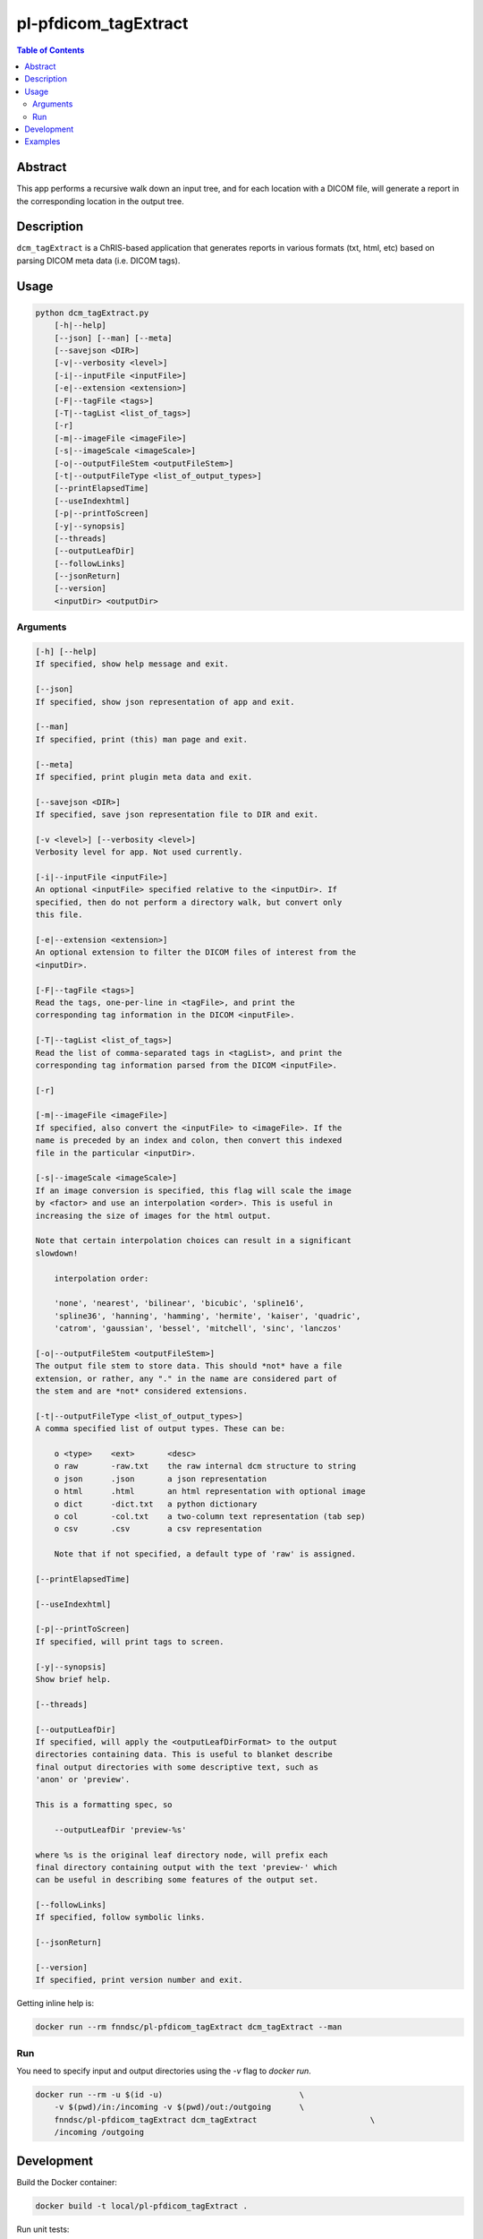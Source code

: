 pl-pfdicom_tagExtract
================================

.. image:: https://img.shields.io/docker/v/fnndsc/pl-pfdicom_tagExtract?sort=semver
    :target: https://hub.docker.com/r/fnndsc/pl-pfdicom_tagExtract

.. image:: https://img.shields.io/github/license/fnndsc/pl-pfdicom_tagExtract
    :target: https://github.com/FNNDSC/pl-pfdicom_tagExtract/blob/master/LICENSE

.. image:: https://github.com/FNNDSC/pl-pfdicom_tagExtract/workflows/ci/badge.svg
    :target: https://github.com/FNNDSC/pl-pfdicom_tagExtract/actions


.. contents:: Table of Contents


Abstract
--------

This app performs a recursive walk down an input tree, and for each location with a DICOM file, will generate a report in the corresponding location in the output tree.


Description
-----------

``dcm_tagExtract`` is a ChRIS-based application that generates reports in various formats (txt, html, etc) based on parsing DICOM meta data (i.e. DICOM tags).


Usage
-----

.. code::

    python dcm_tagExtract.py
        [-h|--help]
        [--json] [--man] [--meta]
        [--savejson <DIR>]
        [-v|--verbosity <level>]
        [-i|--inputFile <inputFile>]                                
        [-e|--extension <extension>]                                
        [-F|--tagFile <tags>]                                       
        [-T|--tagList <list_of_tags>]                               
        [-r]                                                        
        [-m|--imageFile <imageFile>]                                
        [-s|--imageScale <imageScale>]                              
        [-o|--outputFileStem <outputFileStem>]                      
        [-t|--outputFileType <list_of_output_types>]                
        [--printElapsedTime]                                        
        [--useIndexhtml]                                            
        [-p|--printToScreen]                                        
        [-y|--synopsis]                                             
        [--threads]                                                 
        [--outputLeafDir]                                           
        [--followLinks]                                             
        [--jsonReturn]                                              
        [--version]
        <inputDir> <outputDir>


Arguments
~~~~~~~~~

.. code::

    [-h] [--help]
    If specified, show help message and exit.
    
    [--json]
    If specified, show json representation of app and exit.
    
    [--man]
    If specified, print (this) man page and exit.

    [--meta]
    If specified, print plugin meta data and exit.
    
    [--savejson <DIR>] 
    If specified, save json representation file to DIR and exit. 
    
    [-v <level>] [--verbosity <level>]
    Verbosity level for app. Not used currently.
    
    [-i|--inputFile <inputFile>]   
    An optional <inputFile> specified relative to the <inputDir>. If
    specified, then do not perform a directory walk, but convert only
    this file.
                          
    [-e|--extension <extension>]  
    An optional extension to filter the DICOM files of interest from the
    <inputDir>.
                              
    [-F|--tagFile <tags>]          
    Read the tags, one-per-line in <tagFile>, and print the
    corresponding tag information in the DICOM <inputFile>.
                           
    [-T|--tagList <list_of_tags>]   
    Read the list of comma-separated tags in <tagList>, and print the
    corresponding tag information parsed from the DICOM <inputFile>.  
                              
    [-r]                     
                                       
    [-m|--imageFile <imageFile>]    
    If specified, also convert the <inputFile> to <imageFile>. If the
    name is preceded by an index and colon, then convert this indexed
    file in the particular <inputDir>.  
                              
    [-s|--imageScale <imageScale>]  
    If an image conversion is specified, this flag will scale the image
    by <factor> and use an interpolation <order>. This is useful in
    increasing the size of images for the html output.

    Note that certain interpolation choices can result in a significant
    slowdown!

        interpolation order:

        'none', 'nearest', 'bilinear', 'bicubic', 'spline16',
        'spline36', 'hanning', 'hamming', 'hermite', 'kaiser', 'quadric',
        'catrom', 'gaussian', 'bessel', 'mitchell', 'sinc', 'lanczos'

    [-o|--outputFileStem <outputFileStem>]
    The output file stem to store data. This should *not* have a file
    extension, or rather, any "." in the name are considered part of
    the stem and are *not* considered extensions.                            
                       
    [-t|--outputFileType <list_of_output_types>]    
    A comma specified list of output types. These can be:

    	o <type>    <ext>       <desc>
    	o raw       -raw.txt    the raw internal dcm structure to string
    	o json      .json       a json representation
    	o html      .html       an html representation with optional image
    	o dict      -dict.txt   a python dictionary
    	o col       -col.txt    a two-column text representation (tab sep)
    	o csv       .csv        a csv representation

	Note that if not specified, a default type of 'raw' is assigned.          
	 
    [--printElapsedTime]     
                                       
    [--useIndexhtml]             
                                   
    [-p|--printToScreen]  
    If specified, will print tags to screen.
                                          
    [-y|--synopsis]      
    Show brief help.
                                           
    [--threads]      
                                               
    [--outputLeafDir]    
    If specified, will apply the <outputLeafDirFormat> to the output
    directories containing data. This is useful to blanket describe
    final output directories with some descriptive text, such as
    'anon' or 'preview'.

    This is a formatting spec, so

        --outputLeafDir 'preview-%s'

    where %s is the original leaf directory node, will prefix each
    final directory containing output with the text 'preview-' which
    can be useful in describing some features of the output set.
                                     
    [--followLinks]     
    If specified, follow symbolic links.
                                            
    [--jsonReturn]   
          
    [--version]
    If specified, print version number and exit. 


Getting inline help is:

.. code:: bash

    docker run --rm fnndsc/pl-pfdicom_tagExtract dcm_tagExtract --man

Run
~~~

You need to specify input and output directories using the `-v` flag to `docker run`.


.. code:: bash

    docker run --rm -u $(id -u)                             \
        -v $(pwd)/in:/incoming -v $(pwd)/out:/outgoing      \
        fnndsc/pl-pfdicom_tagExtract dcm_tagExtract                        \
        /incoming /outgoing


Development
-----------

Build the Docker container:

.. code:: bash

    docker build -t local/pl-pfdicom_tagExtract .

Run unit tests:

.. code:: bash

    docker run --rm local/pl-pfdicom_tagExtract nosetests

Examples
--------

Put some examples here!

.. code-block:: bash

    docker run -it --rm -v $(pwd)/in:/incoming -v $(pwd)/out:/outgoing      \
            -v $(pwd)/dcm_tagExtract/dcm_tagExtract.py:/usr/src/dcm_tagExtract/dcm_tagExtract.py  \
            -v $(pwd)/dcm_tagExtract/pfdicom_tagExtract.py:/usr/local/lib/python3.5/dist-packages/pfdicom_tagExtract/pfdicom_tagExtract.py \
            fnndsc/pl-pfdicom_tagextract dcm_tagExtract.py                  \
            -o '%_md5|6_PatientID-%PatientAge'                              \
            -m 'm:%_nospc|-_ProtocolName.jpg'                               \
            -s 3:none --useIndexhtml                                        \
            -t raw,json,html,dict,col,csv                                   \
            --threads 0 -v 2 -e .dcm                                        \
            /incoming /outgoing


.. image:: https://raw.githubusercontent.com/FNNDSC/cookiecutter-chrisapp/master/doc/assets/badge/light.png
    :target: https://chrisstore.co
